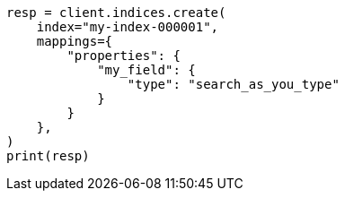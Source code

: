 // This file is autogenerated, DO NOT EDIT
// mapping/types/search-as-you-type.asciidoc:18

[source, python]
----
resp = client.indices.create(
    index="my-index-000001",
    mappings={
        "properties": {
            "my_field": {
                "type": "search_as_you_type"
            }
        }
    },
)
print(resp)
----
